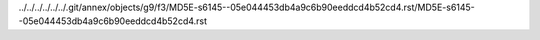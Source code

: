 ../../../../../../.git/annex/objects/g9/f3/MD5E-s6145--05e044453db4a9c6b90eeddcd4b52cd4.rst/MD5E-s6145--05e044453db4a9c6b90eeddcd4b52cd4.rst